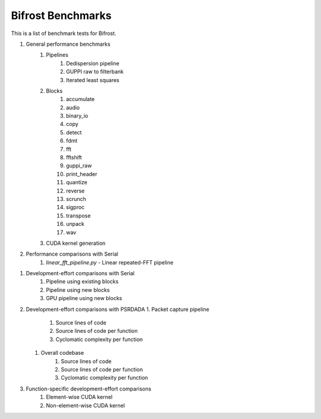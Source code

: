 Bifrost Benchmarks
==================

This is a list of benchmark tests for Bifrost.

1. General performance benchmarks
    1. Pipelines
        1. Dedispersion pipeline
        #. GUPPI raw to filterbank
        #. Iterated least squares
    #. Blocks
        1. accumulate
        #. audio
        #. binary_io
        #. copy
        #. detect
        #. fdmt
        #. fft
        #. fftshift
        #. guppi_raw
        #. print_header
        #. quantize
        #. reverse
        #. scrunch
        #. sigproc
        #. transpose
        #. unpack
        #. wav
    #. CUDA kernel generation
#. Performance comparisons with Serial
    1. `linear_fft_pipeline.py` - Linear repeated-FFT pipeline
.. #. Performance comparisons with PSRDADA
..     1. Packet capture pipeline
#. Development-effort comparisons with Serial
    1. Pipeline using existing blocks
    #. Pipeline using new blocks
    #. GPU pipeline using new blocks
#. Development-effort comparisons with PSRDADA
   1. Packet capture pipeline
        1. Source lines of code
        #. Source lines of code per function
        #. Cyclomatic complexity per function
   #. Overall codebase
        1. Source lines of code
        #. Source lines of code per function
        #. Cyclomatic complexity per function
#. Function-specific development-effort comparisons
    1. Element-wise CUDA kernel
    #. Non-element-wise CUDA kernel
